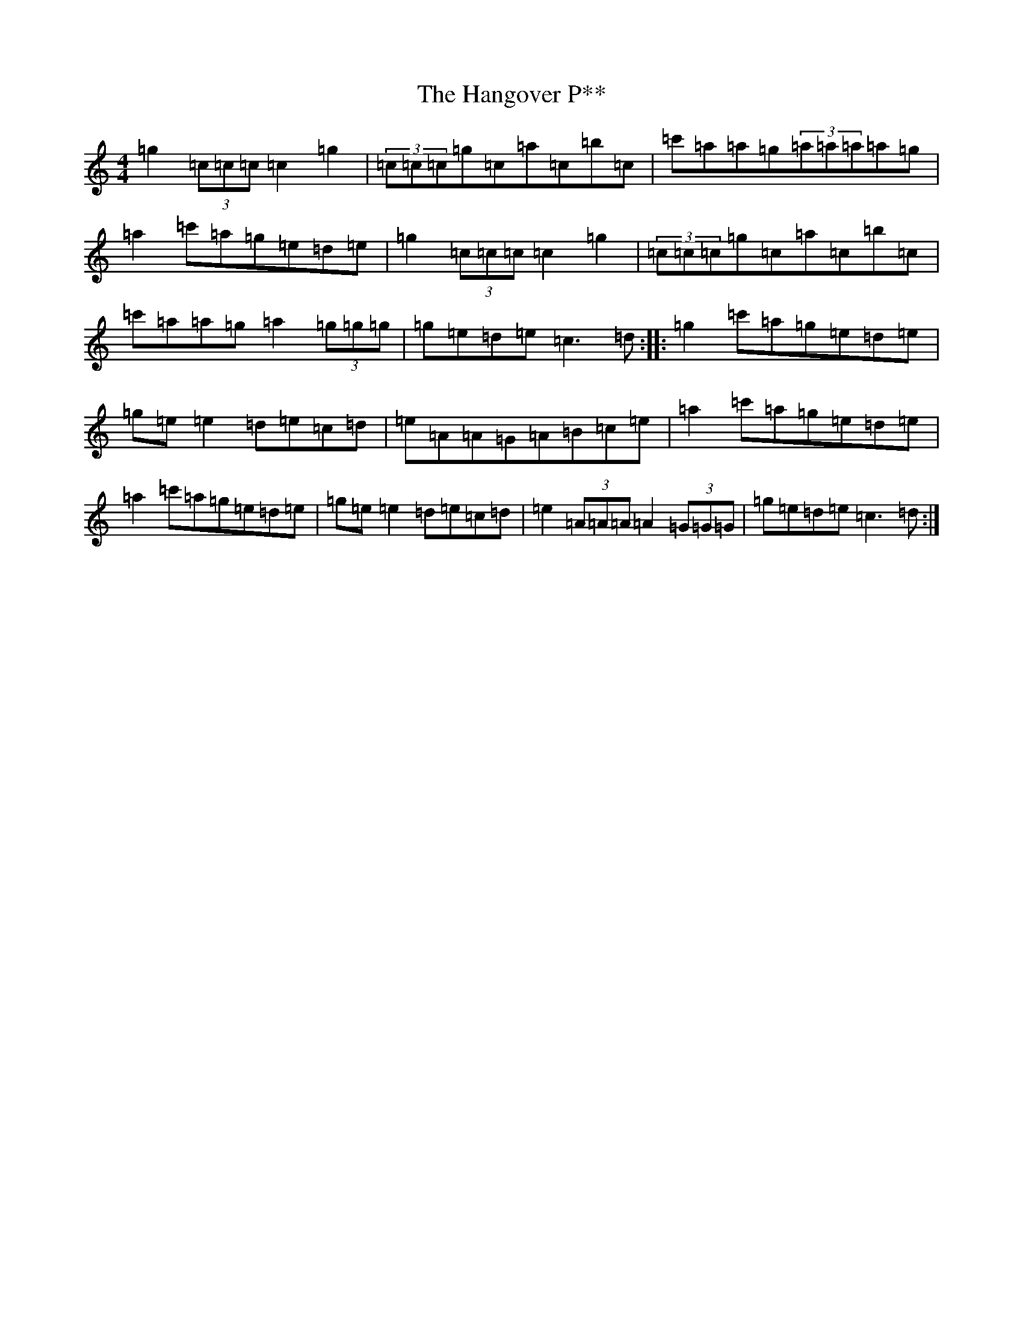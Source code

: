 X: 8656
T: Hangover P**, The
S: https://thesession.org/tunes/3151#setting3151
R: reel
M:4/4
L:1/8
K: C Major
=g2(3=c=c=c=c2=g2|(3=c=c=c=g=c=a=c=b=c|=c'=a=a=g(3=a=a=a=a=g|=a2=c'=a=g=e=d=e|=g2(3=c=c=c=c2=g2|(3=c=c=c=g=c=a=c=b=c|=c'=a=a=g=a2(3=g=g=g|=g=e=d=e=c3=d:||:=g2=c'=a=g=e=d=e|=g=e=e2=d=e=c=d|=e=A=A=G=A=B=c=e|=a2=c'=a=g=e=d=e|=a2=c'=a=g=e=d=e|=g=e=e2=d=e=c=d|=e2(3=A=A=A=A2(3=G=G=G|=g=e=d=e=c3=d:|